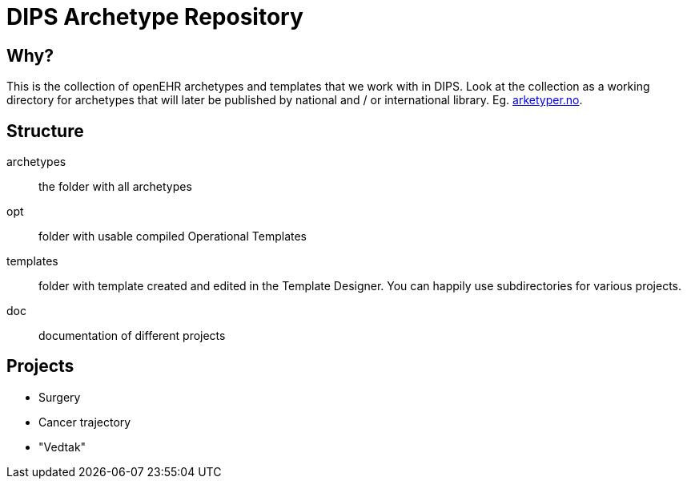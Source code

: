 = DIPS Archetype Repository 

== Why?
This is the collection of openEHR archetypes and templates that we work with in DIPS. 
Look at the collection as a working directory for archetypes that will later be published by national and / or international library. Eg. http://arketyper.no[arketyper.no].

== Structure

archetypes :: the folder with all archetypes
opt :: folder with usable compiled Operational Templates
templates :: folder with template created and edited in the Template Designer. You can happily use subdirectories for various projects.
doc :: documentation of different projects 

== Projects

* Surgery 
* Cancer trajectory 
* "Vedtak"
